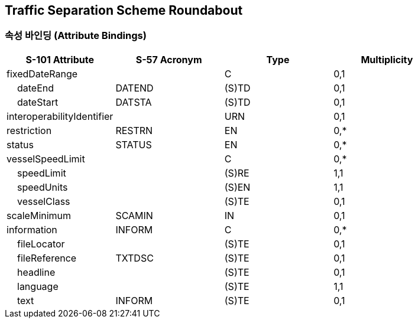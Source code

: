 == Traffic Separation Scheme Roundabout

=== 속성 바인딩 (Attribute Bindings)

[cols="1,1,1,1", options="header"]
|===
|S-101 Attribute |S-57 Acronym |Type |Multiplicity

|fixedDateRange||C|0,1
|    dateEnd|DATEND|(S)TD|0,1
|    dateStart|DATSTA|(S)TD|0,1
|interoperabilityIdentifier||URN|0,1
|restriction|RESTRN|EN|0,*
|status|STATUS|EN|0,*
|vesselSpeedLimit||C|0,*
|    speedLimit||(S)RE|1,1
|    speedUnits||(S)EN|1,1
|    vesselClass||(S)TE|0,1
|scaleMinimum|SCAMIN|IN|0,1
|information|INFORM|C|0,*
|    fileLocator||(S)TE|0,1
|    fileReference|TXTDSC|(S)TE|0,1
|    headline||(S)TE|0,1
|    language||(S)TE|1,1
|    text|INFORM|(S)TE|0,1
|===
